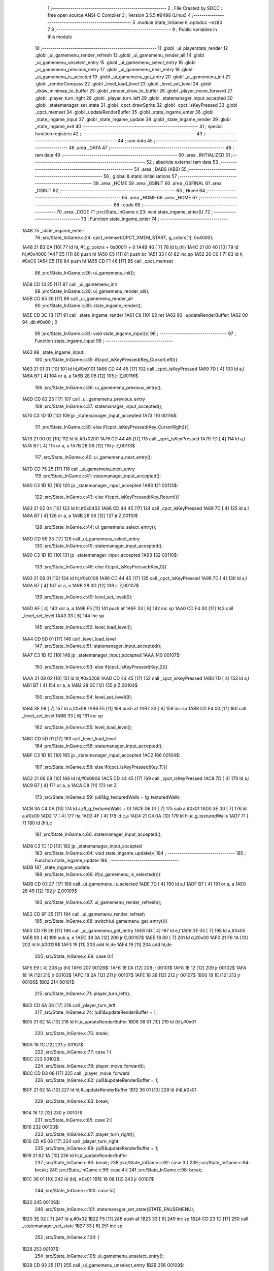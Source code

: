                               1 ;--------------------------------------------------------
                              2 ; File Created by SDCC : free open source ANSI-C Compiler
                              3 ; Version 3.5.5 #9498 (Linux)
                              4 ;--------------------------------------------------------
                              5 	.module State_InGame
                              6 	.optsdcc -mz80
                              7 	
                              8 ;--------------------------------------------------------
                              9 ; Public variables in this module
                             10 ;--------------------------------------------------------
                             11 	.globl _ui_playerstats_render
                             12 	.globl _ui_gamemenu_render_refresh
                             13 	.globl _ui_gamemenu_render_all
                             14 	.globl _ui_gamemenu_unselect_entry
                             15 	.globl _ui_gamemenu_select_entry
                             16 	.globl _ui_gamemenu_previous_entry
                             17 	.globl _ui_gamemenu_next_entry
                             18 	.globl _ui_gamemenu_is_selected
                             19 	.globl _ui_gamemenu_get_entry
                             20 	.globl _ui_gamemenu_init
                             21 	.globl _renderCompass
                             22 	.globl _level_load_level
                             23 	.globl _level_set_level
                             24 	.globl _draw_minimap_to_buffer
                             25 	.globl _render_draw_to_buffer
                             26 	.globl _player_move_forward
                             27 	.globl _player_turn_right
                             28 	.globl _player_turn_left
                             29 	.globl _statemanager_input_accepted
                             30 	.globl _statemanager_set_state
                             31 	.globl _cpct_drawSprite
                             32 	.globl _cpct_isKeyPressed
                             33 	.globl _cpct_memset
                             34 	.globl _updateRenderBuffer
                             35 	.globl _state_ingame_enter
                             36 	.globl _state_ingame_input
                             37 	.globl _state_ingame_update
                             38 	.globl _state_ingame_render
                             39 	.globl _state_ingame_exit
                             40 ;--------------------------------------------------------
                             41 ; special function registers
                             42 ;--------------------------------------------------------
                             43 ;--------------------------------------------------------
                             44 ; ram data
                             45 ;--------------------------------------------------------
                             46 	.area _DATA
                             47 ;--------------------------------------------------------
                             48 ; ram data
                             49 ;--------------------------------------------------------
                             50 	.area _INITIALIZED
                             51 ;--------------------------------------------------------
                             52 ; absolute external ram data
                             53 ;--------------------------------------------------------
                             54 	.area _DABS (ABS)
                             55 ;--------------------------------------------------------
                             56 ; global & static initialisations
                             57 ;--------------------------------------------------------
                             58 	.area _HOME
                             59 	.area _GSINIT
                             60 	.area _GSFINAL
                             61 	.area _GSINIT
                             62 ;--------------------------------------------------------
                             63 ; Home
                             64 ;--------------------------------------------------------
                             65 	.area _HOME
                             66 	.area _HOME
                             67 ;--------------------------------------------------------
                             68 ; code
                             69 ;--------------------------------------------------------
                             70 	.area _CODE
                             71 ;src/State_InGame.c:23: void state_ingame_enter(){
                             72 ;	---------------------------------
                             73 ; Function state_ingame_enter
                             74 ; ---------------------------------
   1A48                      75 _state_ingame_enter::
                             76 ;src/State_InGame.c:24: cpct_memset(CPCT_VMEM_START, g_colors[1], 0x4000);
   1A48 21 B3 0A      [10]   77 	ld	hl, #(_g_colors + 0x0001) + 0
   1A4B 46            [ 7]   78 	ld	b,(hl)
   1A4C 21 00 40      [10]   79 	ld	hl,#0x4000
   1A4F E5            [11]   80 	push	hl
   1A50 C5            [11]   81 	push	bc
   1A51 33            [ 6]   82 	inc	sp
   1A52 26 C0         [ 7]   83 	ld	h, #0xC0
   1A54 E5            [11]   84 	push	hl
   1A55 CD F1 46      [17]   85 	call	_cpct_memset
                             86 ;src/State_InGame.c:26: ui_gamemenu_init();
   1A58 CD 13 25      [17]   87 	call	_ui_gamemenu_init
                             88 ;src/State_InGame.c:29: ui_gamemenu_render_all();
   1A5B CD 65 26      [17]   89 	call	_ui_gamemenu_render_all
                             90 ;src/State_InGame.c:30: state_ingame_render();
   1A5E CD 3C 1B      [17]   91 	call	_state_ingame_render
   1A61 C9            [10]   92 	ret
   1A62                      93 _updateRenderBuffer:
   1A62 00                   94 	.db #0x00	; 0
                             95 ;src/State_InGame.c:33: void state_ingame_input(){
                             96 ;	---------------------------------
                             97 ; Function state_ingame_input
                             98 ; ---------------------------------
   1A63                      99 _state_ingame_input::
                            100 ;src/State_InGame.c:35: if(cpct_isKeyPressed(Key_CursorLeft)){
   1A63 21 01 01      [10]  101 	ld	hl,#0x0101
   1A66 CD 44 45      [17]  102 	call	_cpct_isKeyPressed
   1A69 7D            [ 4]  103 	ld	a,l
   1A6A B7            [ 4]  104 	or	a, a
   1A6B 28 06         [12]  105 	jr	Z,00116$
                            106 ;src/State_InGame.c:36: ui_gamemenu_previous_entry();
   1A6D CD 83 25      [17]  107 	call	_ui_gamemenu_previous_entry
                            108 ;src/State_InGame.c:37: statemanager_input_accepted();
   1A70 C3 1D 1D      [10]  109 	jp  _statemanager_input_accepted
   1A73                     110 00116$:
                            111 ;src/State_InGame.c:39: else if(cpct_isKeyPressed(Key_CursorRight)){
   1A73 21 00 02      [10]  112 	ld	hl,#0x0200
   1A76 CD 44 45      [17]  113 	call	_cpct_isKeyPressed
   1A79 7D            [ 4]  114 	ld	a,l
   1A7A B7            [ 4]  115 	or	a, a
   1A7B 28 06         [12]  116 	jr	Z,00113$
                            117 ;src/State_InGame.c:40: ui_gamemenu_next_entry();
   1A7D CD 75 25      [17]  118 	call	_ui_gamemenu_next_entry
                            119 ;src/State_InGame.c:41: statemanager_input_accepted();
   1A80 C3 1D 1D      [10]  120 	jp  _statemanager_input_accepted
   1A83                     121 00113$:
                            122 ;src/State_InGame.c:43: else if(cpct_isKeyPressed(Key_Return)){
   1A83 21 02 04      [10]  123 	ld	hl,#0x0402
   1A86 CD 44 45      [17]  124 	call	_cpct_isKeyPressed
   1A89 7D            [ 4]  125 	ld	a,l
   1A8A B7            [ 4]  126 	or	a, a
   1A8B 28 06         [12]  127 	jr	Z,00110$
                            128 ;src/State_InGame.c:44: ui_gamemenu_select_entry();
   1A8D CD 99 25      [17]  129 	call	_ui_gamemenu_select_entry
                            130 ;src/State_InGame.c:45: statemanager_input_accepted();
   1A90 C3 1D 1D      [10]  131 	jp  _statemanager_input_accepted
   1A93                     132 00110$:
                            133 ;src/State_InGame.c:48: else if(cpct_isKeyPressed(Key_1)){
   1A93 21 08 01      [10]  134 	ld	hl,#0x0108
   1A96 CD 44 45      [17]  135 	call	_cpct_isKeyPressed
   1A99 7D            [ 4]  136 	ld	a,l
   1A9A B7            [ 4]  137 	or	a, a
   1A9B 28 0D         [12]  138 	jr	Z,00107$
                            139 ;src/State_InGame.c:49: level_set_level(0);
   1A9D AF            [ 4]  140 	xor	a, a
   1A9E F5            [11]  141 	push	af
   1A9F 33            [ 6]  142 	inc	sp
   1AA0 CD F4 00      [17]  143 	call	_level_set_level
   1AA3 33            [ 6]  144 	inc	sp
                            145 ;src/State_InGame.c:50: level_load_level();
   1AA4 CD 5D 01      [17]  146 	call	_level_load_level
                            147 ;src/State_InGame.c:51: statemanager_input_accepted();
   1AA7 C3 1D 1D      [10]  148 	jp  _statemanager_input_accepted
   1AAA                     149 00107$:
                            150 ;src/State_InGame.c:53: else if(cpct_isKeyPressed(Key_2)){ 
   1AAA 21 08 02      [10]  151 	ld	hl,#0x0208
   1AAD CD 44 45      [17]  152 	call	_cpct_isKeyPressed
   1AB0 7D            [ 4]  153 	ld	a,l
   1AB1 B7            [ 4]  154 	or	a, a
   1AB2 28 0E         [12]  155 	jr	Z,00104$
                            156 ;src/State_InGame.c:54: level_set_level(9);
   1AB4 3E 09         [ 7]  157 	ld	a,#0x09
   1AB6 F5            [11]  158 	push	af
   1AB7 33            [ 6]  159 	inc	sp
   1AB8 CD F4 00      [17]  160 	call	_level_set_level
   1ABB 33            [ 6]  161 	inc	sp
                            162 ;src/State_InGame.c:55: level_load_level();
   1ABC CD 5D 01      [17]  163 	call	_level_load_level
                            164 ;src/State_InGame.c:56: statemanager_input_accepted();
   1ABF C3 1D 1D      [10]  165 	jp  _statemanager_input_accepted
   1AC2                     166 00104$:
                            167 ;src/State_InGame.c:58: else if(cpct_isKeyPressed(Key_T)){
   1AC2 21 06 08      [10]  168 	ld	hl,#0x0806
   1AC5 CD 44 45      [17]  169 	call	_cpct_isKeyPressed
   1AC8 7D            [ 4]  170 	ld	a,l
   1AC9 B7            [ 4]  171 	or	a, a
   1ACA C8            [11]  172 	ret	Z
                            173 ;src/State_InGame.c:59: *(u8*)&g_texturedWalls = !g_texturedWalls;
   1ACB 3A C4 0A      [13]  174 	ld	a,(#_g_texturedWalls + 0)
   1ACE D6 01         [ 7]  175 	sub	a,#0x01
   1AD0 3E 00         [ 7]  176 	ld	a,#0x00
   1AD2 17            [ 4]  177 	rla
   1AD3 4F            [ 4]  178 	ld	c,a
   1AD4 21 C4 0A      [10]  179 	ld	hl,#_g_texturedWalls
   1AD7 71            [ 7]  180 	ld	(hl),c
                            181 ;src/State_InGame.c:60: statemanager_input_accepted();
   1AD8 C3 1D 1D      [10]  182 	jp  _statemanager_input_accepted
                            183 ;src/State_InGame.c:64: void state_ingame_update(){
                            184 ;	---------------------------------
                            185 ; Function state_ingame_update
                            186 ; ---------------------------------
   1ADB                     187 _state_ingame_update::
                            188 ;src/State_InGame.c:66: if(ui_gamemenu_is_selected()){
   1ADB CD 03 27      [17]  189 	call	_ui_gamemenu_is_selected
   1ADE 7D            [ 4]  190 	ld	a,l
   1ADF B7            [ 4]  191 	or	a, a
   1AE0 28 49         [12]  192 	jr	Z,00109$
                            193 ;src/State_InGame.c:67: ui_gamemenu_render_refresh();
   1AE2 CD 9F 25      [17]  194 	call	_ui_gamemenu_render_refresh
                            195 ;src/State_InGame.c:68: switch(ui_gamemenu_get_entry()){
   1AE5 CD FB 26      [17]  196 	call	_ui_gamemenu_get_entry
   1AE8 5D            [ 4]  197 	ld	e,l
   1AE9 3E 05         [ 7]  198 	ld	a,#0x05
   1AEB 93            [ 4]  199 	sub	a, e
   1AEC 38 3A         [12]  200 	jr	C,00107$
   1AEE 16 00         [ 7]  201 	ld	d,#0x00
   1AF0 21 F6 1A      [10]  202 	ld	hl,#00126$
   1AF3 19            [11]  203 	add	hl,de
   1AF4 19            [11]  204 	add	hl,de
                            205 ;src/State_InGame.c:69: case 0:{
   1AF5 E9            [ 4]  206 	jp	(hl)
   1AF6                     207 00126$:
   1AF6 18 0A         [12]  208 	jr	00101$
   1AF8 18 12         [12]  209 	jr	00102$
   1AFA 18 1A         [12]  210 	jr	00103$
   1AFC 18 2A         [12]  211 	jr	00107$
   1AFE 18 28         [12]  212 	jr	00107$
   1B00 18 1E         [12]  213 	jr	00106$
   1B02                     214 00101$:
                            215 ;src/State_InGame.c:71: player_turn_left();
   1B02 CD 6A 08      [17]  216 	call	_player_turn_left
                            217 ;src/State_InGame.c:74: *(u8*)&updateRenderBuffer = 1;
   1B05 21 62 1A      [10]  218 	ld	hl,#_updateRenderBuffer
   1B08 36 01         [10]  219 	ld	(hl),#0x01
                            220 ;src/State_InGame.c:75: break;
   1B0A 18 1C         [12]  221 	jr	00107$
                            222 ;src/State_InGame.c:77: case 1:{
   1B0C                     223 00102$:
                            224 ;src/State_InGame.c:79: player_move_forward();
   1B0C CD D3 08      [17]  225 	call	_player_move_forward
                            226 ;src/State_InGame.c:82: *(u8*)&updateRenderBuffer = 1;
   1B0F 21 62 1A      [10]  227 	ld	hl,#_updateRenderBuffer
   1B12 36 01         [10]  228 	ld	(hl),#0x01
                            229 ;src/State_InGame.c:83: break;
   1B14 18 12         [12]  230 	jr	00107$
                            231 ;src/State_InGame.c:85: case 2:{
   1B16                     232 00103$:
                            233 ;src/State_InGame.c:87: player_turn_right();
   1B16 CD A5 08      [17]  234 	call	_player_turn_right
                            235 ;src/State_InGame.c:89: *(u8*)&updateRenderBuffer = 1;
   1B19 21 62 1A      [10]  236 	ld	hl,#_updateRenderBuffer
                            237 ;src/State_InGame.c:90: break;
                            238 ;src/State_InGame.c:92: case 3:{
                            239 ;src/State_InGame.c:94: break;
                            240 ;src/State_InGame.c:96: case 4:{
                            241 ;src/State_InGame.c:98: break;
   1B1C 36 01         [10]  242 	ld	(hl), #0x01
   1B1E 18 08         [12]  243 	jr	00107$
                            244 ;src/State_InGame.c:100: case 5:{
   1B20                     245 00106$:
                            246 ;src/State_InGame.c:101: statemanager_set_state(STATE_PAUSEMENU);
   1B20 3E 02         [ 7]  247 	ld	a,#0x02
   1B22 F5            [11]  248 	push	af
   1B23 33            [ 6]  249 	inc	sp
   1B24 CD 23 1D      [17]  250 	call	_statemanager_set_state
   1B27 33            [ 6]  251 	inc	sp
                            252 ;src/State_InGame.c:104: }
   1B28                     253 00107$:
                            254 ;src/State_InGame.c:105: ui_gamemenu_unselect_entry();
   1B28 CD 93 25      [17]  255 	call	_ui_gamemenu_unselect_entry
   1B2B                     256 00109$:
                            257 ;src/State_InGame.c:108: if(updateRenderBuffer){
   1B2B 3A 62 1A      [13]  258 	ld	a,(#_updateRenderBuffer + 0)
   1B2E B7            [ 4]  259 	or	a, a
   1B2F C8            [11]  260 	ret	Z
                            261 ;src/State_InGame.c:109: render_draw_to_buffer();
   1B30 CD B8 0D      [17]  262 	call	_render_draw_to_buffer
                            263 ;src/State_InGame.c:110: draw_minimap_to_buffer();
   1B33 CD 12 19      [17]  264 	call	_draw_minimap_to_buffer
                            265 ;src/State_InGame.c:111: *(u8*)&updateRenderBuffer = 0;
   1B36 21 62 1A      [10]  266 	ld	hl,#_updateRenderBuffer
   1B39 36 00         [10]  267 	ld	(hl),#0x00
   1B3B C9            [10]  268 	ret
                            269 ;src/State_InGame.c:116: void state_ingame_render(){
                            270 ;	---------------------------------
                            271 ; Function state_ingame_render
                            272 ; ---------------------------------
   1B3C                     273 _state_ingame_render::
                            274 ;src/State_InGame.c:117: ui_gamemenu_render_refresh();
   1B3C CD 9F 25      [17]  275 	call	_ui_gamemenu_render_refresh
                            276 ;src/State_InGame.c:118: ui_playerstats_render();
   1B3F CD D2 28      [17]  277 	call	_ui_playerstats_render
                            278 ;src/State_InGame.c:119: cpct_drawSprite(SCREEN_TEXTURE_BUFFER,SCREEN_TEXTURE_POSITION,SCREEN_TEXTURE_WIDTH_BYTES,SCREEN_TEXTURE_HEIGHT);
   1B42 21 28 64      [10]  279 	ld	hl,#0x6428
   1B45 E5            [11]  280 	push	hl
   1B46 21 B4 C0      [10]  281 	ld	hl,#0xC0B4
   1B49 E5            [11]  282 	push	hl
   1B4A 21 00 8B      [10]  283 	ld	hl,#0x8B00
   1B4D E5            [11]  284 	push	hl
   1B4E CD 73 45      [17]  285 	call	_cpct_drawSprite
                            286 ;src/State_InGame.c:120: renderCompass();
   1B51 CD F7 24      [17]  287 	call	_renderCompass
                            288 ;src/State_InGame.c:121: cpct_drawSprite(MINIMAP_BUFFER,MINIMAP_POSITION,MINIMAP_WIDTH_BYTES,MINIMAP_HEIGHT_BYTES);
   1B54 21 10 40      [10]  289 	ld	hl,#0x4010
   1B57 E5            [11]  290 	push	hl
   1B58 21 70 C5      [10]  291 	ld	hl,#0xC570
   1B5B E5            [11]  292 	push	hl
   1B5C 21 A0 9A      [10]  293 	ld	hl,#0x9AA0
   1B5F E5            [11]  294 	push	hl
   1B60 CD 73 45      [17]  295 	call	_cpct_drawSprite
   1B63 C9            [10]  296 	ret
                            297 ;src/State_InGame.c:124: void state_ingame_exit(){
                            298 ;	---------------------------------
                            299 ; Function state_ingame_exit
                            300 ; ---------------------------------
   1B64                     301 _state_ingame_exit::
                            302 ;src/State_InGame.c:126: }
   1B64 C9            [10]  303 	ret
                            304 	.area _CODE
                            305 	.area _INITIALIZER
                            306 	.area _CABS (ABS)
